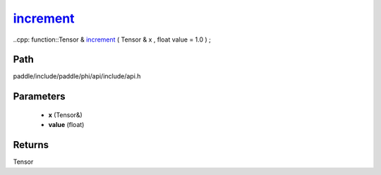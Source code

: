 .. _en_api_paddle_experimental_increment_:

increment_
-------------------------------

..cpp: function::Tensor & increment_ ( Tensor & x , float value = 1.0 ) ;


Path
:::::::::::::::::::::
paddle/include/paddle/phi/api/include/api.h

Parameters
:::::::::::::::::::::
	- **x** (Tensor&)
	- **value** (float)

Returns
:::::::::::::::::::::
Tensor
